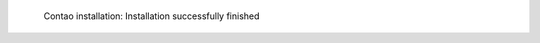 .. figure:: /_includes/figures/examples/contao/07-finished.png
   :width: 400px

   Contao installation: Installation successfully finished

